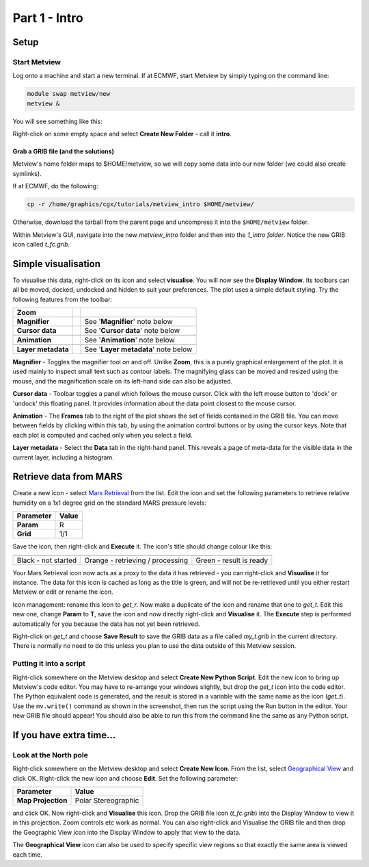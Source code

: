 .. _part_1_intro:

Part 1 - Intro
##############

Setup
*****

Start Metview
=============

Log onto a machine and start a new terminal. If at ECMWF, start Metview by simply typing on the command line:

.. code-block::

  module swap metview/new
  metview &

You will see something like this:

.. image:: /_static/metview_90_minute_introduction_part_1_intro/metview-startup-folder.png

Right-click on some empty space and select **Create New Folder** - call it **intro**.

Grab a GRIB file (and the solutions)
------------------------------------

Metview's home folder maps to $HOME/metview, so we will copy some data into our new folder (we could also create symlinks).

If at ECMWF, do the following:

.. code-block::

  cp -r /home/graphics/cgx/tutorials/metview_intro $HOME/metview/

Otherwise, download the tarball from the parent page and uncompress it into the ``$HOME/metview`` folder.

Within Metview's GUI, navigate into the new *metview_intro* folder and then into the *1_intro folder*. 
Notice the new GRIB icon called *t_fc.grib*.

Simple visualisation
********************

To visualise this data, right-click on its icon and select **visualise**. 
You will now see the **Display Window**. 
Its toolbars can all be moved, docked, undocked and hidden to suit your preferences. 
The plot uses a simple default styling. Try the following features from the toolbar:

.. list-table::
   
  * - **Zoom**
    - .. image:: /_static/metview_90_minute_introduction_part_1_intro/display_window_zoom_toolbar_diagram.png
    - 
    
  * - **Magnifier**
    - .. image:: /_static/metview_90_minute_introduction_part_1_intro/display_window_magnifier_button.png
    - See '**Magnifier**' note below
    
  * - **Cursor data**
    - .. image:: /_static/metview_90_minute_introduction_part_1_intro/gunsight.png    
      
    - See '**Cursor data**' note below 
    
  * - 
    - .. image:: /_static/metview_90_minute_introduction_part_1_intro/metview-cursor-data-in-action.png
    -    
    
  * - **Animation**
    - .. image:: /_static/metview_90_minute_introduction_part_1_intro/mv-animation-steps.png
    - See '**Animation**' note below
    
  * - 
    - .. image:: /_static/metview_90_minute_introduction_part_1_intro/metview-display-window-animation-controls.png
    -
    
  * - **Layer metadata**
    - .. image:: /_static/metview_90_minute_introduction_part_1_intro/display-window-metadata.png
    - See '**Layer metadata**' note below
    
    
**Magnifier** - 
Toggles the magnifier tool on and off.
Unlike **Zoom**, this is a purely graphical enlargement of the plot. 
It is used mainly to inspect small text such as contour labels. 
The magnifying glass can be moved and resized using the mouse, and the magnification scale on its left-hand side can also be adjusted.

**Cursor data** - 
Toolbar toggles a panel which follows the mouse cursor. 
Click with the left mouse button to 'dock' or 'undock' this floating panel. 
It provides information about the data point closest to the mouse cursor.

**Animation** - 
The **Frames** tab to the right of the plot shows the set of fields contained in the GRIB file. 
You can move between fields by clicking within this tab, by using the animation control buttons or by using the cursor keys. 
Note that each plot is computed and cached only when you select a field.

**Layer metadata** -
Select the **Data** tab in the right-hand panel. 
This reveals a page of meta-data for the visible data in the current layer, including a histogram.

Retrieve data from MARS
***********************

Create a new icon - select `Mars Retrieval <https://confluence.ecmwf.int/display/METV/MARS+Retrieval>`_ from the list. Edit the icon and set the following parameters to retrieve relative humidity on a 1x1 degree grid on the standard MARS pressure levels:

.. list-table::
   
  * - **Parameter**
    - **Value**

  * - **Param**
    - R

  * - **Grid**
    - 1/1

Save the icon, then right-click and **Execute** it. 
The icon's title should change colour like this:

.. list-table::
   
  * - .. image:: /_static/metview_90_minute_introduction_part_1_intro/mv-mars-state-1.png
    - .. image:: /_static/metview_90_minute_introduction_part_1_intro/mv-mars-state-2.png
    - .. image:: /_static/metview_90_minute_introduction_part_1_intro/mv-mars-state-3.png 

  * - Black - not started
    - Orange - retrieving / processing
    - Green - result is ready

Your Mars Retrieval icon now acts as a proxy to the data it has retrieved - you can right-click and **Visualise** it for instance. 
The data for this icon is cached as long as the title is green, and will not be re-retrieved until you either restart Metview or edit or rename the icon.

Icon management: rename this icon to *get_r*. 
Now make a duplicate of the icon and rename that one to *get_t*. 
Edit this new one, change **Param** to **T**, save the icon and now directly right-click and **Visualise** it. 
The **Execute** step is performed automatically for you because the data has not yet been retrieved.

Right-click on *get_t* and choose **Save Result** to save the GRIB data as a file called *my_t.grib* in the current directory. There is normally no need to do this unless you plan to use the data outside of this Metview session.

Putting it into a script
========================

Right-click somewhere on the Metview desktop and select **Create New Python Script**. 
Edit the new icon to bring up Metview's code editor. 
You may have to re-arrange your windows slightly, but drop the *get_t* icon into the code editor. 
The Python equivalent code is generated, and the result is stored in a variable with the same name as the icon (*get_t*). 
Use the ``mv.write()`` command as shown in the screenshot, then run the script using the Run button in the editor. Your new GRIB file should appear! You should also be able to run this from the command line the same as any Python script.
  
.. image:: /_static/metview_90_minute_introduction_part_1_intro/mv-first-python-1.png

If you have extra time...
*************************

Look at the North pole
======================

.. image:: /_static/metview_90_minute_introduction_part_1_intro/mv-polar-north.png

Right-click somewhere on the Metview desktop and select **Create New Icon**. 
From the list, select `Geographical View <https://confluence.ecmwf.int/display/METV/Geographical+View>`_ and click OK.
Right-click the new icon and choose **Edit**. 
Set the following parameter:

.. list-table::
   
  * - **Parameter**
    - **Value**

  * - **Map Projection**
    - Polar Stereographic

and click OK. 
Now right-click and **Visualise** this icon. 
Drop the GRIB file icon (*t_fc.grib*) into the Display Window to view it in this projection. Zoom controls etc work as normal. You can also right-click and Visualise the GRIB file and then drop the Geographic View icon into the Display Window to apply that view to the data.

The **Geographical View** icon can also be used to specify specific view regions so that exactly the same area is viewed each time.
